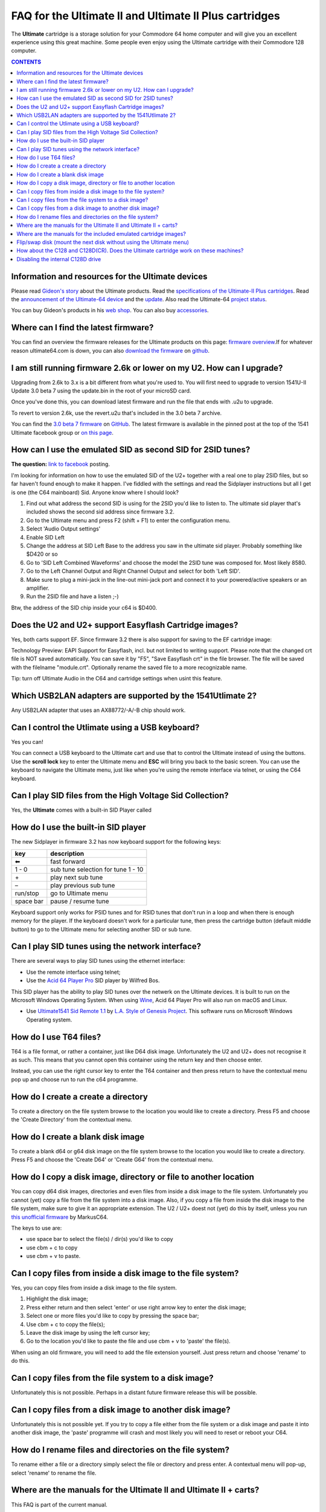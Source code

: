 =======================================================FAQ for the Ultimate II and Ultimate II Plus cartridges=======================================================The **Ultimate** cartridge is a storage solution for your Commodore 64 homecomputer and will give you an excellent experience using this great machine.Some people even enjoy using the Ultimate cartridge with their Commodore 128computer... contents:: **CONTENTS**   :depth: 2Information and resources for the Ultimate devices--------------------------------------------------Please read `Gideon's story <https://ultimate64.com/AboutUs>`_ about theUltimate products. Read the `specifications of the Ultimate-II Plus cartridges<http://www.1541ultimate.net/content/index.php?option=com_content&view=article&id=42&Itemid=20>`_. Read the `announcement of the Ultimate-64 device<https://web.archive.org/web/20180121022242/http://www.1541ultimate.net/content/index.php?option=com_content&view=article&id=74&catid=9&Itemid=127>`_ and the `update<https://web.archive.org/web/20180107211536/http://www.1541ultimate.net/content/index.php?option=com_content&view=article&id=75&Itemid=127>`_. Also read the Ultimate-64 `project status <https://ultimate64.com/ProjectStatus>`_.You can buy Gideon's products in his `webshop <https://ultimate64.com/Main_products>`_. You can also buy`accessories <https://ultimate64.com/Accessories>`_.Where can I find the latest firmware?-------------------------------------You can find an overview the firmware releases for the Ultimate productson this page: `firmware overview <https://ultimate64.com/Firmware>`_.\If for whatever reason ultimate64.com is down, you can also `download the firmware<https://github.com/GideonZ/ultimate_releases>`_ on `github <https://github.com>`_.I am still running firmware 2.6k or lower on my U2. How can I upgrade?----------------------------------------------------------------------Upgrading from 2.6k to 3.x is a bit different from what you're used to. Youwill first need to upgrade to version 1541U-II Update 3.0 beta 7 using theupdate.bin in the root of your microSD card.Once you've done this, you can download latest firmware and run the file thatends with .u2u to upgrade.To revert to version 2.6k, use the revert.u2u that's included in the 3.0 beta 7archive.You can find the `3.0 beta 7 firmware <https://github.com/GideonZ/ultimate_releases/raw/master/1541u2_3.0beta7.zip>`_ on `GitHub <https://github.com/GideonZ/ultimate_releases>`_. The latest firmware is available in the pinned post at the top of the 1541 Ultimate facebook group or`on this page <https://github.com/GideonZ/ultimate_releases>`_.How can I use the emulated SID as second SID for 2SID tunes?------------------------------------------------------------**The question:** `link to facebook<https://www.facebook.com/groups/1541ultimate/permalink/10155617897157753/?comment_id=10155617970787753&comment_tracking=%7B%22tn%22%3A%22R3%22%7D>`_posting.I'm looking for information on how to use the emulated SID of the U2+ togetherwith a real one to play 2SID files, but so far haven't found enough to make ithappen. I've fiddled with the settings and read the Sidplayer instructions butall I get is one (the C64 mainboard) Sid. Anyone know where I should look?1. Find out what address the second SID is using for the 2SID you'd like to   listen to. The ultimate sid player that's included shows the second sid   address since firmware 3.2.2. Go to the Ultimate menu and press F2 (shift + F1) to enter the configuration   menu.3. Select 'Audio Output settings'4. Enable SID Left5. Change the address at SID Left Base to the address you saw in the ultimate   sid player. Probably something like $D420 or so6. Go to 'SID Left Combined Waveforms' and choose the model the 2SID tune was   composed for. Most likely 8580.7. Go to the Left Channel Output and Right Channel Output and select for both   'Left SID'.8. Make sure to plug a mini-jack in the line-out mini-jack port and connect it   to your powered/active speakers or an amplifier.9. Run the 2SID file and have a listen ;-)Btw, the address of the SID chip inside your c64 is $D400.Does the U2 and U2+ support Easyflash Cartridge images?-------------------------------------------------------Yes, both carts support EF. Since firmware 3.2 there is also support for savingto the EF cartridge image:Technology Preview: EAPI Support for Easyflash, incl. but not limited towriting support. Please note that the changed crt file is NOT savedautomatically. You can save it by "F5", "Save Easyflash crt" in the file browser. The file will be saved with the filelname "module.crt". Optionally rename the saved file to a more recognizable name.Tip: turn off Ultimate Audio in the C64 and cartridge settings when usint this feature. Which USB2LAN adapters are supported by the 1541Utlimate 2?-----------------------------------------------------------Any USB2LAN adapter that uses an AX88772/-A/-B chip should work.Can I control the Utlimate using a USB keyboard?------------------------------------------------Yes you can!You can connect a USB keyboard to the Ultimate cart and use that to control theUltimate instead of using the buttons. Use the **scroll lock** key to enter theUltimate menu and **ESC** will bring you back to the basic screen. You can usethe keyboard to navigate the Ultimate menu, just like when you're using theremote interface via telnet, or using the C64 keyboard.Can I play SID files from the High Voltage Sid Collection?----------------------------------------------------------Yes, the **Ultimate** comes with a built-in SID Player calledHow do I use the built-in SID player------------------------------------The new Sidplayer in firmware 3.2 has now keyboard support for the followingkeys:============ ===========key          description============ ===========|left arrow| fast forward1 - 0        sub tune selection for tune 1 - 10\+           play next sub tune\ –          play previous sub tunerun/stop     go to Ultimate menuspace bar    pause / resume tune============ ===========Keyboard support only works for PSID tunes and for RSID tunes that don't run ina loop and when there is enough memory for the player. If the keyboard doesn'twork for a particular tune, then press the cartridge button (default middlebutton) to go to the Ultimate menu for selecting another SID or sub tune.Can I play SID tunes using the network interface?-------------------------------------------------There are several ways to play SID tunes using the ethernet interface:* Use the remote interface using telnet;* Use the `Acid 64 Player Pro <https://acid64.com/>`_ SID player by Wilfred Bos.This SID player has the ability to play SID tunes over the netwerk on theUltimate devices. It is built to run on the Microsoft Windows Operating System.When using `Wine <https://www.winehq.org/>`_, Acid 64 Player Pro will also run on macOS and Linux.* Use `Ultimate1541 Sid Remote 1.1 <https://csdb.dk/release/?id=157085>`_ by  `L.A. Style of Genesis Project <http://csdb.dk/scener/?id=673>`_. This  software runs on Microsoft Windows Operating system.How do I use T64 files?-----------------------T64 is a file format, or rather a container, just like D64 disk image.Unfortunately the U2 and U2+ does not recognise it as such. This means that youcannot open this container using the return key and then choose enter.Instead, you can use the right cursor key to enter the T64 container and thenpress return to have the contextual menu pop up and choose run to run the c64programme.How do I create a create a directory------------------------------------To create a directory on the file system browse to the location you would liketo create a directory. Press F5 and choose the 'Create Directory' from thecontextual menu.How do I create a blank disk image----------------------------------To create a blank d64 or g64 disk image on the file system browse to thelocation you would like to create a directory. Press F5 and choose the 'CreateD64' or 'Create G64' from the contextual menu.How do I copy a disk image, directory or file to another location-----------------------------------------------------------------You can copy d64 disk images, directories and even files from inside a diskimage to the file system. Unfortunately you cannot (yet) copy a file from thefile system into a disk image. Also, if you copy a file from inside the diskimage to the file system, make sure to give it an appropriate extension. The U2/ U2+ doest not (yet) do this by itself, unless you run `this unofficialfirmware<https://github.com/markusC64/1541ultimate2/releases/tag/3.2a_180411%2B_v1>`_by MarkusC64.The keys to use are:* use space bar to select the file(s) / dir(s) you'd like to copy* use cbm + c to copy* use cbm + v to paste.Can I copy files from inside a disk image to the file system?-------------------------------------------------------------Yes, you can copy files from inside a disk image to the file system.1.  Highlight the disk image;2.  Press either return and then select 'enter' or use right arrow key to    enter the disk image;3.  Select one or more files you'd like to copy by pressing the space bar;4.  Use cbm + c to copy the file(s);5.  Leave the disk image by using the left cursor key;6.  Go to the location you'd like to paste the file and use cbm + v to    'paste' the file(s).When using an old firmware, you will need to add the file extension yourself.Just press return and choose 'rename' to do this.Can I copy files from the file system to a disk image?------------------------------------------------------Unfortunately this is not possible. Perhaps in a distant future firmwarerelease this will be possible.Can I copy files from a disk image to another disk image?---------------------------------------------------------Unfortunately this is not possible yet. If you try to copy a file either fromthe file system or a disk image and paste it into another disk image, the'paste' programme will crash and most likely you will need to reset or rebootyour C64.How do I rename files and directories on the file system?---------------------------------------------------------To rename either a file or a directory simply select the file or directory andpress enter. A contextual menu will pop-up, select 'rename' to rename the file.Where are the manuals for the Ultimate II and Ultimate II + carts?------------------------------------------------------------------This FAQ is part of the current manual.For both the `Ultimate II<https://github.com/GideonZ/1541ultimate/blob/master/doc/Quick%20guide%20to%20the%201541%20Ultimate%20II.docx>`_ and `Ultimate II+ <quick_guide.html>`_ aquick start guide exists.A resource for some documentation can be found here:`http://rr.c64.org/wiki/1541_Ultimate#Documentation<http://rr.c64.org/wiki/1541_Ultimate#Documentation>`_Where are the manuals for the included emulated cartridge images?-----------------------------------------------------------------You will need to google for that. `Archive.org <https://archive.org>`_ seems tohave scans of several c64 cartridges.The wiki `rr.c64.org <http://rr.c64.org/wiki/Main_Page>`_ is also a great placeto find some manuals.Flip/swap disk (mount the next disk without using the Ultimate menu)--------------------------------------------------------------------Since firmware 3.0e there is this nice feature implemented by Markus C64:"seamless disk swap by pressing middle button at least 1 sec"This allows you to mount the next disk when a game or a demo asks for itwithout entering the Ultimate menu.It only works on disk images for which it is obviously that those disk imagesbelong together E.g. "special game disk 1.d64" and "special game disk 2.d64" or"special game A.d64" and "special games B.d64" or "special game S1.d64" and"special game S2.d64". or "image 1.d64" and "image 2.d64", etc. etc. etc. Iteven recognises roman numbers.How about the C128 and C128D(CR). Does the Ultimate cartridge work on these machines?-------------------------------------------------------------------------------------Yes, the Ultimate cartridges work on the C128, C128D(CR) but with some limitations. Bart was so kind to write down his findings and advice on how to get the most out of your C128 combined with the U2+:`https://www.bartsplace.net/content/publications/1541ultimate128.shtml <https://www.bartsplace.net/content/publications/1541ultimate128.shtml>`_Disabling the internal C128D drive----------------------------------source: `1541ultimate.netforum <http://www.1541ultimate.net/content/index.php?option=com_kunena&view=topic&catid=11&id=14255&Itemid=147#16653>`_Most of the games will only run from device #8. Even if you added a devicenumber 8/9-Switch to your internal C128 drive, some games and demos do not likeif there is a 2nd drive on the bus.So, the good news:With `S.T.F.U. <https://csdb.dk/release/?id=160842>`_ you can disable yourinternal drive by software:`https://csdb.dk/release/?id=160842 <https://csdb.dk/release/?id=160842>`_)1. Set your 1541-U drive emulation to device #9 or OFF2. Start and run the file. (In my case I had to load it from disk - it does not   seem to work if you DMA-start it from your 1541-U).3. Select and deactivate your internal 1571.4. Set your Drive A of your 1541-U to device #8 and use it as regular drive.This did work on my C128D. It did not work on my SX64. However it might be ofinterest for C128D users... |left arrow| unicode:: U+2B05 U+FE0E .. LEFTWARDS BLACK ARROW